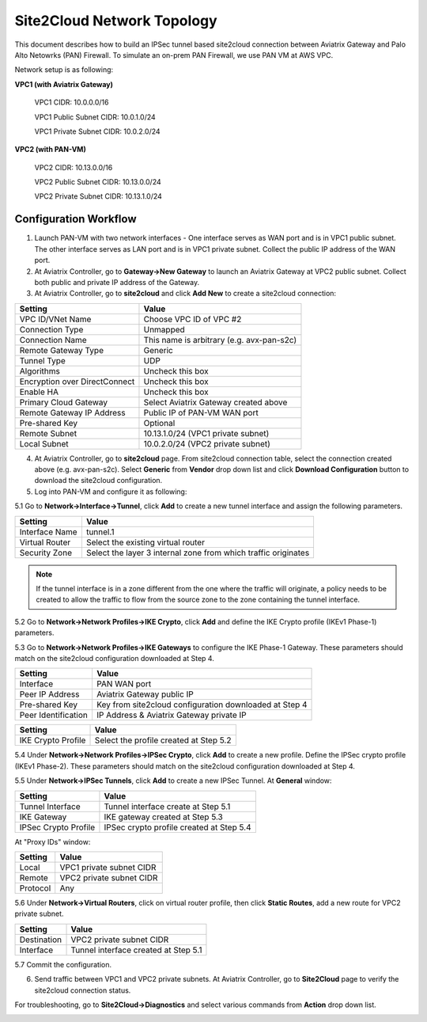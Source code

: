 .. meta::
   :description: Site2Cloud connection between Aviatrix Gateway and PAN
   :keywords: Site2cloud, site to cloud, aviatrix, ipsec vpn, tunnel, PAN


==============================
Site2Cloud Network Topology
==============================

This document describes how to build an IPSec tunnel based site2cloud connection between Aviatrix Gateway and Palo Alto Netowrks (PAN) Firewall. To simulate an on-prem PAN Firewall, we use PAN VM at AWS VPC.

Network setup is as following:

**VPC1 (with Aviatrix Gateway)**

    VPC1 CIDR: 10.0.0.0/16
    
    VPC1 Public Subnet CIDR: 10.0.1.0/24
    
    VPC1 Private Subnet CIDR: 10.0.2.0/24

**VPC2 (with PAN-VM)**

    VPC2 CIDR: 10.13.0.0/16
    
    VPC2 Public Subnet CIDR: 10.13.0.0/24
    
    VPC2 Private Subnet CIDR: 10.13.1.0/24


Configuration Workflow
======================

1. Launch PAN-VM with two network interfaces - One interface serves as WAN port and is in VPC1 public subnet. The other interface serves as LAN port and is in VPC1 private subnet. Collect the public IP address of the WAN port.

2. At Aviatrix Controller, go to **Gateway->New Gateway** to launch an Aviatrix Gateway at VPC2 public subnet. Collect both public and private IP address of the Gateway.

3. At Aviatrix Controller, go to **site2cloud** and click **Add New** to create a site2cloud connection:

===============================     =================================================================
  **Setting**                       **Value**
===============================     =================================================================
  VPC ID/VNet Name                  Choose VPC ID of VPC #2
  Connection Type                   Unmapped
  Connection Name                   This name is arbitrary (e.g. avx-pan-s2c)
  Remote Gateway Type               Generic
  Tunnel Type                       UDP
  Algorithms                        Uncheck this box
  Encryption over DirectConnect     Uncheck this box
  Enable HA                         Uncheck this box
  Primary Cloud Gateway             Select Aviatrix Gateway created above
  Remote Gateway IP Address         Public IP of PAN-VM WAN port
  Pre-shared Key                    Optional
  Remote Subnet                     10.13.1.0/24 (VPC1 private subnet)
  Local Subnet                      10.0.2.0/24 (VPC2 private subnet)
===============================     =================================================================

4. At Aviatrix Controller, go to **site2cloud** page. From site2cloud connection table, select the connection created above (e.g. avx-pan-s2c). Select **Generic** from **Vendor** drop down list and click **Download Configuration** button to download the site2cloud configuration.

5. Log into PAN-VM and configure it as following:

5.1 Go to **Network->Interface->Tunnel**, click **Add** to create a new tunnel interface and assign the following parameters.

|image0|

===============================     =================================================================
  **Setting**                       **Value**
===============================     =================================================================
  Interface Name                    tunnel.1
  Virtual Router                    Select the existing virtual router
  Security Zone                     Select the layer 3 internal zone from which traffic originates
===============================     =================================================================

.. note:: 

 If the tunnel interface is in a zone different from the one where the traffic will originate, a policy needs to be created to allow the traffic to flow from the source zone to the zone containing the tunnel interface.

5.2 Go to **Network->Network Profiles->IKE Crypto**, click **Add** and define the IKE Crypto profile (IKEv1 Phase-1) parameters. 

|image1|

5.3 Go to **Network->Network Profiles->IKE Gateways** to configure the IKE Phase-1 Gateway. These parameters should match on the site2cloud configuration downloaded at Step 4.

|image2|

===============================     =================================================================
  **Setting**                       **Value**
===============================     =================================================================
  Interface                         PAN WAN port
  Peer IP Address                   Aviatrix Gateway public IP
  Pre-shared Key                    Key from site2cloud configuration downloaded at Step 4
  Peer Identification               IP Address & Aviatrix Gateway private IP
===============================     =================================================================

|image3|

===============================     =================================================================
  **Setting**                       **Value**
===============================     =================================================================
  IKE Crypto Profile                Select the profile created at Step 5.2
===============================     =================================================================

5.4 Under **Network->Network Profiles->IPSec Crypto**, click **Add** to create a new profile. Define the IPSec crypto profile (IKEv1 Phase-2). These parameters should match on the site2cloud configuration downloaded at Step 4.

|image4|

5.5 Under **Network->IPSec Tunnels**, click **Add** to create a new IPSec Tunnel. At **General** window:

|image5|

===============================     =================================================================
  **Setting**                       **Value**
===============================     =================================================================
  Tunnel Interface                  Tunnel interface create at Step 5.1
  IKE Gateway                       IKE gateway created at Step 5.3
  IPSec Crypto Profile              IPSec crypto profile created at Step 5.4
===============================     =================================================================

At "Proxy IDs" window:

|image6|

===============================     =================================================================
  **Setting**                       **Value**
===============================     =================================================================
  Local                             VPC1 private subnet CIDR
  Remote                            VPC2 private subnet CIDR
  Protocol                          Any
===============================     =================================================================

5.6 Under **Network->Virtual Routers**, click on virtual router profile, then click **Static Routes**, add a new route for VPC2 private subnet.

|image7|

===============================     =================================================================
  **Setting**                       **Value**
===============================     =================================================================
  Destination                       VPC2 private subnet CIDR
  Interface                         Tunnel interface created at Step 5.1
===============================     =================================================================

5.7 Commit the configuration.

6. Send traffic between VPC1 and VPC2 private subnets. At Aviatrix Controller, go to **Site2Cloud** page to verify the site2cloud connection status. 

|image8|

For troubleshooting, go to **Site2Cloud->Diagnostics** and select various commands from **Action** drop down list. 

|image9|

.. |image0| image:: s2c_gw_pan_media/reate_Tunnel_Interface.PNG
   :width: 5.55625in
   :height: 3.26548in

.. |image1| image:: s2c_gw_pan_media/IKE_Crypto_Profile.PNG
   :width: 5.55625in
   :height: 3.26548in

.. |image2| image:: s2c_gw_pan_media/IKE_Gateway_1.PNG
   :width: 5.55625in
   :height: 3.26548in

.. |image3| image:: s2c_gw_pan_media/IKE_Gateway_2.PNG
   :width: 5.55625in
   :height: 3.26548in

.. |image4| image:: s2c_gw_pan_media/IPSec_Crypto_Profile.PNG
   :width: 5.55625in
   :height: 3.26548in

.. |image5| image:: s2c_gw_pan_media/IPSec_Tunnel_1.PNG
   :width: 5.55625in
   :height: 3.26548in

.. |image6| image:: s2c_gw_pan_media/IPSec_Tunnel_2.PNG
   :width: 5.55625in
   :height: 3.26548in

.. |image7| image:: s2c_gw_pan_media/Static_Route.PNG
   :width: 5.55625in
   :height: 3.26548in

.. |image8| image:: s2c_gw_pan_media/Verify_S2C.PNG
   :width: 5.55625in
   :height: 3.26548in

.. |image9| image:: s2c_gw_pan_media/Troubleshoot_S2C.PNG
   :width: 5.55625in
   :height: 3.2654

.. disqus::
